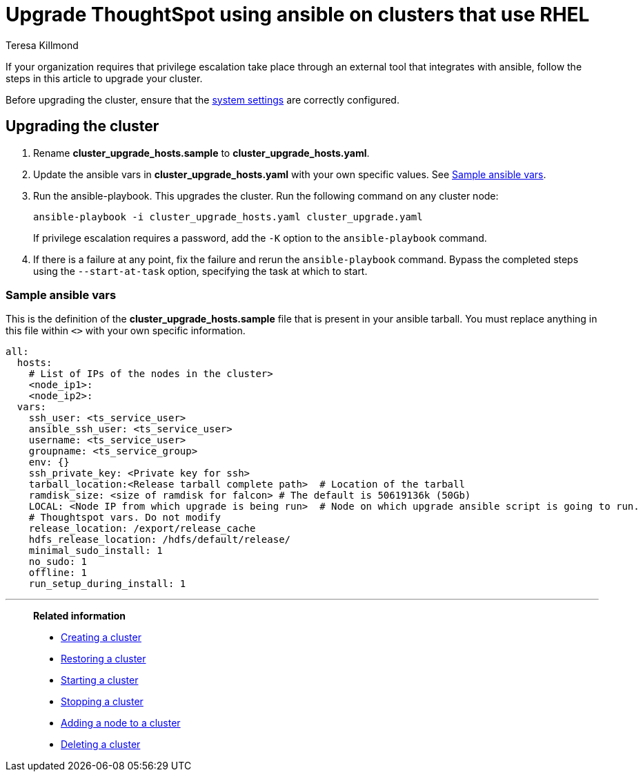 = Upgrade ThoughtSpot using ansible on clusters that use RHEL
:last_updated: 12/8/2022
:author: Teresa Killmond
:linkattrs:
:experimental:
:description: Upgrade ThoughtSpot using ansible on RHEL clusters.

If your organization requires that privilege escalation take place through an external tool that integrates with ansible, follow the steps in this article to upgrade your cluster.

Before upgrading the cluster, ensure that the xref:rhel-install-ansible.adoc#system-settings[system settings] are correctly configured.

== Upgrading the cluster

. Rename *cluster_upgrade_hosts.sample* to *cluster_upgrade_hosts.yaml*.
. Update the ansible vars in *cluster_upgrade_hosts.yaml* with your own specific values. See <<ansible-vars,Sample ansible vars>>.
. Run the ansible-playbook. This upgrades the cluster. Run the following command on any cluster node:
+
[source,bash]
----
ansible-playbook -i cluster_upgrade_hosts.yaml cluster_upgrade.yaml
----
+
If privilege escalation requires a password, add the `-K` option to the `ansible-playbook` command.
. If there is a failure at any point, fix the failure and rerun the `ansible-playbook` command. Bypass the completed steps using the `--start-at-task` option, specifying the task at which to start.

[#ansible-vars]
=== Sample ansible vars

This is the definition of the *cluster_upgrade_hosts.sample* file that is present in your ansible tarball. You must replace anything in this file within `<>` with your own specific information.

[source,bash]
----
all:
  hosts:
    # List of IPs of the nodes in the cluster>
    <node_ip1>:
    <node_ip2>:
  vars:
    ssh_user: <ts_service_user>
    ansible_ssh_user: <ts_service_user>
    username: <ts_service_user>
    groupname: <ts_service_group>
    env: {}
    ssh_private_key: <Private key for ssh>
    tarball_location:<Release tarball complete path>  # Location of the tarball
    ramdisk_size: <size of ramdisk for falcon> # The default is 50619136k (50Gb)
    LOCAL: <Node IP from which upgrade is being run>  # Node on which upgrade ansible script is going to run.
    # Thoughtspot vars. Do not modify
    release_location: /export/release_cache
    hdfs_release_location: /hdfs/default/release/
    minimal_sudo_install: 1
    no_sudo: 1
    offline: 1
    run_setup_during_install: 1
----

'''
> **Related information**
>
> * xref:rhel-install-ansible.adoc[Creating a cluster]
> * xref:rhel-restore-ansible.adoc[Restoring a cluster]
> * xref:rhel-start-stop-ansible.adoc#start[Starting a cluster]
> * xref:rhel-start-stop-ansible.adoc#stop[Stopping a cluster]
> * xref:rhel-add-node-ansible.adoc[Adding a node to a cluster]
> * xref:rhel-delete-ansible.adoc[Deleting a cluster]